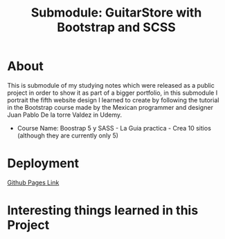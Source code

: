 #+title: Submodule: GuitarStore with Bootstrap and SCSS

* About
This is submodule of my studying notes which were released as a public project in order to show it as part of a bigger portfolio, in this submodule I portrait the fifth website design I learned to create by following the tutorial in the Bootstrap course made by the Mexican programmer and designer Juan Pablo De la torre Valdez in Udemy.
+ Course Name: Boostrap 5 y SASS - La Guia practica - Crea 10 sitios (although they are currently only 5)

* Deployment
[[https://xandro2021.github.io/BootstrapGuitarStore/][Github Pages Link]]

* Interesting things learned in this Project
